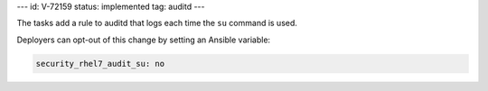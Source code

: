 ---
id: V-72159
status: implemented
tag: auditd
---

The tasks add a rule to auditd that logs each time the ``su`` command is used.

Deployers can opt-out of this change by setting an Ansible variable:

.. code-block:: yaml

    security_rhel7_audit_su: no
